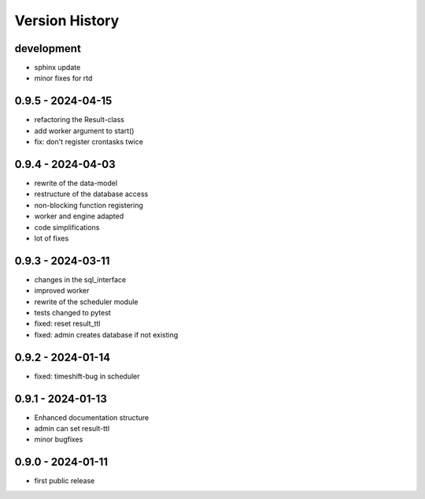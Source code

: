 Version History
===============


development
-----------

- sphinx update
- minor fixes for rtd


0.9.5 - 2024-04-15
------------------

- refactoring the Result-class
- add worker argument to start()
- fix: don't register crontasks twice


0.9.4 - 2024-04-03
------------------

- rewrite of the data-model
- restructure of the database access
- non-blocking function registering
- worker and engine adapted
- code simplifications
- lot of fixes


0.9.3 - 2024-03-11
------------------

- changes in the sql_interface
- improved worker
- rewrite of the scheduler module
- tests changed to pytest
- fixed: reset result_ttl
- fixed: admin creates database if not existing


0.9.2 - 2024-01-14
------------------

- fixed: timeshift-bug in scheduler


0.9.1 - 2024-01-13
------------------

- Enhanced documentation structure
- admin can set result-ttl
- minor bugfixes


0.9.0 - 2024-01-11
------------------

- first public release
